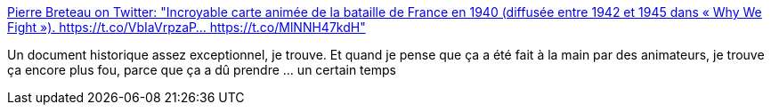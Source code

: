 :jbake-type: post
:jbake-status: published
:jbake-title: Pierre Breteau on Twitter: "Incroyable carte animée de la bataille de France en 1940 (diffusée entre 1942 et 1945 dans « Why We Fight »). https://t.co/VbIaVrpzaP… https://t.co/MlNNH47kdH"
:jbake-tags: animation,histoire,guerre,carte,_mois_mars,_année_2019
:jbake-date: 2019-03-17
:jbake-depth: ../
:jbake-uri: shaarli/1552803483000.adoc
:jbake-source: https://nicolas-delsaux.hd.free.fr/Shaarli?searchterm=https%3A%2F%2Ftwitter.com%2Fpierrebrt%2Fstatus%2F1106269160621907968&searchtags=animation+histoire+guerre+carte+_mois_mars+_ann%C3%A9e_2019
:jbake-style: shaarli

https://twitter.com/pierrebrt/status/1106269160621907968[Pierre Breteau on Twitter: "Incroyable carte animée de la bataille de France en 1940 (diffusée entre 1942 et 1945 dans « Why We Fight »). https://t.co/VbIaVrpzaP… https://t.co/MlNNH47kdH"]

Un document historique assez exceptionnel, je trouve. Et quand je pense que ça a été fait à la main par des animateurs, je trouve ça encore plus fou, parce que ça a dû prendre ... un certain temps
